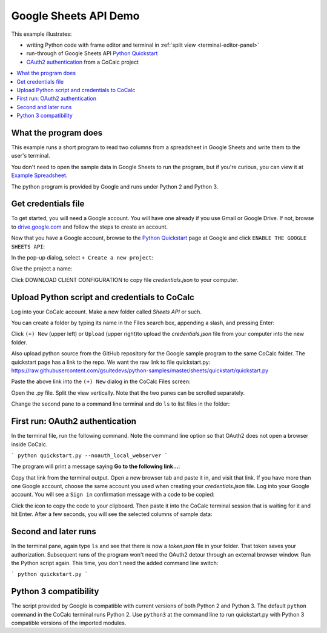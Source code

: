======================
Google Sheets API Demo
======================

This example illustrates:

- writing Python code with frame editor and terminal in :ref:`split view <terminal-editor-panel>`
- run-through of Google Sheets API `Python Quickstart`_
- `OAuth2 authentication`_ from a CoCalc project

.. contents::
   :local:
   :depth: 2


What the program does
---------------------

This example runs a short program to read two columns from a spreadsheet in Google Sheets and write them to the user's terminal.

You don't need to open the sample data in Google Sheets to run the program, but if you're curious, you can view it at `Example Spreadsheet`_.

.. image:: img/examples/example-spreadsheet.png
     :width: 50%

The python program is provided by Google and runs under Python 2 and Python 3.

Get credentials file
--------------------

To get started, you will need a Google account. You will have one already if you use Gmail or Google Drive. If not, browse to `drive.google.com`_ and follow the steps to create an account.

Now that you have a Google account, browse to the `Python Quickstart`_ page at Google and click ``ENABLE THE GOOGLE SHEETS API``:

.. image:: img/examples/enable-sheets-api.png
     :width: 50%

In the pop-up dialog, select ``+ Create a new project``:

.. image:: img/examples/create-project.png
     :width: 50%

Give the project a name:

.. image:: img/examples/project-name.png
     :width: 50%

Click DOWNLOAD CLIENT CONFIGURATION to copy file `credentials.json` to your computer.

.. image:: img/examples/download-config.png
     :width: 50%

Upload Python script and credentials to CoCalc
----------------------------------------------

Log into your CoCalc account. Make a new folder called `Sheets API` or such.

You can create a folder by typing its name in the Files search box, appending a slash, and pressing Enter:

.. image:: img/examples/create-folder.png
     :width: 50%

Click ``(+) New`` (upper left) or ``Upload`` (upper right)to upload the `credentials.json` file from your computer into the new folder.

Also upload python source from the GitHub repository for the Google sample program to the same CoCalc folder. The quickstart page has a link to the repo. We want the raw
link to file quickstart.py: 
https://raw.githubusercontent.com/gsuitedevs/python-samples/master/sheets/quickstart/quickstart.py

Paste the above link into the ``(+) New`` dialog in the CoCalc Files screen:

.. image:: img/examples/upload-py.png
     :width: 50%

Open the .py file.
Split the view vertically.
Note that the two panes can be scrolled separately.

.. image:: img/examples/split-py.png
     :width: 50%

Change the second pane to a command line terminal and do ``ls`` to list files in the folder:

.. image:: img/examples/split-ls.png
     :width: 50%

First run: OAuth2 authentication
--------------------------------

In the terminal file, run the following command. Note the command line option so that OAuth2 does not open a browser inside CoCalc.

```
python quickstart.py --noauth_local_webserver
```

The program will print a message saying **Go to the following link...**:

.. image:: img/examples/go-to-link.png
     :width: 50%

Copy that link from the terminal output. Open a new browser tab and paste it in, and visit that link. If you have more than one Google account, choose the same account you used when creating your `credentials.json` file.
Log into your Google account. You will see a ``Sign in`` confirmation message with a code to be copied:

.. image:: img/examples/oauth-sign-in.png
     :width: 50%

Click the icon to copy the code to your clipboard. Then paste it into the CoCalc terminal session that is waiting for it and hit Enter.
After a few seconds, you will see the selected columns of sample data:

.. image:: img/examples/verify.png
     :width: 40%

Second and later runs
---------------------

In the terminal pane, again type ``ls`` and see that there is now a `token.json` file in your folder. That token saves your authorization. Subsequent runs of the program won't need the OAuth2 detour through an external browser window. Run the Python script again. This time, you don't need the added command line switch:

```
python quickstart.py
```

.. image:: img/examples/second-run.png
     :width: 50%

Python 3 compatibility
----------------------

The script provided by Google is compatible with current versions of both Python 2 and Python 3. 
The default ``python`` command in the CoCalc terminal runs Python 2.
Use ``python3`` at the command line to run quickstart.py with Python 3 compatible versions of the imported modules.

.. _Python Quickstart: https://developers.google.com/sheets/api/quickstart/python
.. _OAuth2 authentication: https://developers.google.com/identity/protocols/OAuth2
.. _Example Spreadsheet: https://docs.google.com/spreadsheets/d/1BxiMVs0XRA5nFMdKvBdBZjgmUUqptlbs74OgvE2upms/edit#gid=0
.. _drive.google.com: https://drive.google.com/
